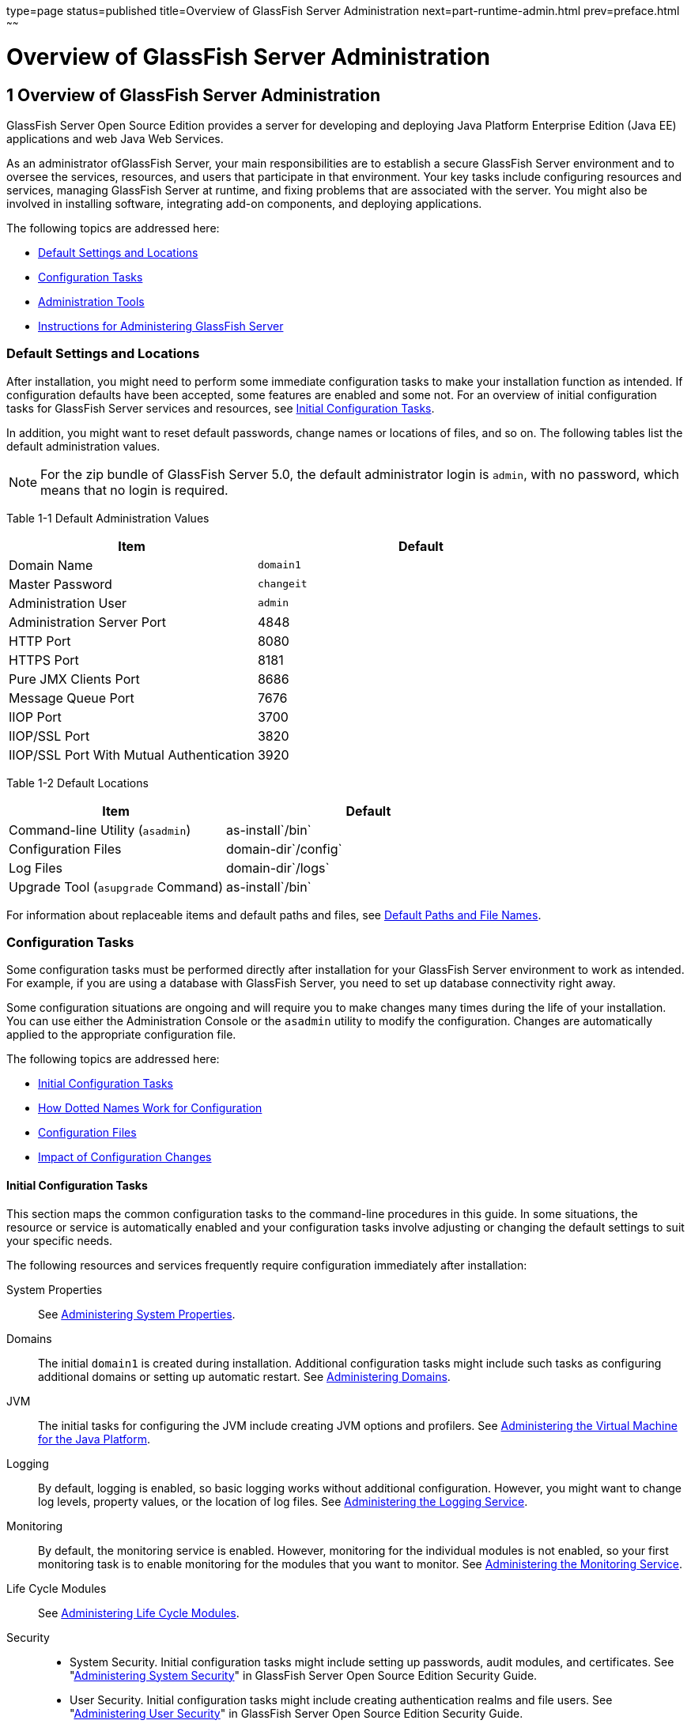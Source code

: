 type=page
status=published
title=Overview of GlassFish Server Administration
next=part-runtime-admin.html
prev=preface.html
~~~~~~

Overview of GlassFish Server Administration
===========================================

[[GSADG00004]][[ablaq]]


[[overview-of-glassfish-server-administration]]
1 Overview of GlassFish Server Administration
---------------------------------------------

GlassFish Server Open Source Edition provides a server for developing
and deploying Java Platform Enterprise Edition (Java EE) applications
and web Java Web Services.

As an administrator ofGlassFish Server, your main responsibilities are
to establish a secure GlassFish Server environment and to oversee the
services, resources, and users that participate in that environment.
Your key tasks include configuring resources and services, managing
GlassFish Server at runtime, and fixing problems that are associated
with the server. You might also be involved in installing software,
integrating add-on components, and deploying applications.

The following topics are addressed here:

* link:#giubb[Default Settings and Locations]
* link:#ghrcy[Configuration Tasks]
* link:#ggjxp[Administration Tools]
* link:#giudo[Instructions for Administering GlassFish Server]

[[giubb]][[GSADG00526]][[default-settings-and-locations]]

Default Settings and Locations
~~~~~~~~~~~~~~~~~~~~~~~~~~~~~~

After installation, you might need to perform some immediate
configuration tasks to make your installation function as intended. If
configuration defaults have been accepted, some features are enabled and
some not. For an overview of initial configuration tasks for GlassFish
Server services and resources, see link:#gitwr[Initial Configuration
Tasks].

In addition, you might want to reset default passwords, change names or
locations of files, and so on. The following tables list the default
administration values.


[NOTE]
====
For the zip bundle of GlassFish Server 5.0, the default administrator
login is `admin`, with no password, which means that no login is
required.
====


[[GSADG793]][[sthref3]][[giuad]]


Table 1-1 Default Administration Values

[width="100%",cols="43%,57%",options="header",]
|===
|Item |Default
|Domain Name |`domain1`
|Master Password |`changeit`
|Administration User |`admin`
|Administration Server Port |4848
|HTTP Port |8080
|HTTPS Port |8181
|Pure JMX Clients Port |8686
|Message Queue Port |7676
|IIOP Port |3700
|IIOP/SSL Port |3820
|IIOP/SSL Port With Mutual Authentication |3920
|===


[[GSADG794]][[sthref4]][[gjhfv]]


Table 1-2 Default Locations

[width="100%",cols="43%,57%",options="header",]
|===
|Item |Default
|Command-line Utility (`asadmin`) |as-install`/bin`
|Configuration Files |domain-dir`/config`
|Log Files |domain-dir`/logs`
|Upgrade Tool (`asupgrade` Command) |as-install`/bin`
|===


For information about replaceable items and default paths and files, see
link:preface.html#ghpfg[Default Paths and File Names].

[[ghrcy]][[GSADG00527]][[configuration-tasks]]

Configuration Tasks
~~~~~~~~~~~~~~~~~~~

Some configuration tasks must be performed directly after installation
for your GlassFish Server environment to work as intended. For example,
if you are using a database with GlassFish Server, you need to set up
database connectivity right away.

Some configuration situations are ongoing and will require you to make
changes many times during the life of your installation. You can use
either the Administration Console or the `asadmin` utility to modify the
configuration. Changes are automatically applied to the appropriate
configuration file.

The following topics are addressed here:

* link:#gitwr[Initial Configuration Tasks]
* link:#giusb[How Dotted Names Work for Configuration]
* link:#gjjrl[Configuration Files]
* link:#gitzw[Impact of Configuration Changes]

[[gitwr]][[GSADG00694]][[initial-configuration-tasks]]

Initial Configuration Tasks
^^^^^^^^^^^^^^^^^^^^^^^^^^^

This section maps the common configuration tasks to the command-line
procedures in this guide. In some situations, the resource or service is
automatically enabled and your configuration tasks involve adjusting or
changing the default settings to suit your specific needs.

The following resources and services frequently require configuration
immediately after installation:

System Properties::
  See link:general-administration.html#ghcjc[Administering System
  Properties].
Domains::
  The initial `domain1` is created during installation. Additional
  configuration tasks might include such tasks as configuring additional
  domains or setting up automatic restart. See
  link:domains.html#ggnop[Administering Domains].
JVM::
  The initial tasks for configuring the JVM include creating JVM options
  and profilers. See link:jvm.html#ablwj[Administering the Virtual
  Machine for the Java Platform].
Logging::
  By default, logging is enabled, so basic logging works without
  additional configuration. However, you might want to change log
  levels, property values, or the location of log files. See
  link:logging.html#abluj[Administering the Logging Service].
Monitoring::
  By default, the monitoring service is enabled. However, monitoring for
  the individual modules is not enabled, so your first monitoring task
  is to enable monitoring for the modules that you want to monitor. See
  link:monitoring.html#ablur[Administering the Monitoring Service].
Life Cycle Modules::
  See link:lifecycle-modules.html#giury[Administering Life Cycle
  Modules].
Security::
  * System Security. Initial configuration tasks might include setting
  up passwords, audit modules, and certificates. See
  "link:../security-guide/system-security.html#GSSCG00035[Administering System Security]" in GlassFish Server
  Open Source Edition Security Guide.
  * User Security. Initial configuration tasks might include creating
  authentication realms and file users. See
  "link:../security-guide/user-security.html#GSSCG00036[Administering User Security]" in GlassFish Server
  Open Source Edition Security Guide.
  * Message Security. Initial configuration tasks might include
  configuring a Java Cryptography Extension (JCE) provider, enabling
  default and non-default security providers, and configuring message
  protection policies. See "link:../security-guide/message-security.html#GSSCG00037[Administering Message
  Security]" in GlassFish Server Open Source Edition Security Guide.
Database Connectivity::
  The initial tasks involved in configuring GlassFish Server to connect
  to the Apache Derby database include creating a Java Database
  Connectivity (JDBC) connection pool, creating a JDBC resource, and
  integrating a JDBC driver. See link:jdbc.html#ablih[Administering
  Database Connectivity].
EIS Connectivity::
  The initial tasks involved in configuring GlassFish Server to connect
  to an enterprise information system (EIS) include creating a connector
  connection pool, creating a connector resource, editing a resource
  adapter configuration, creating a connector security map, creating a
  connector work security map, and creating an administered object (if
  needed). See link:connectors.html#abllp[Administering EIS
  Connectivity].
Internet Connectivity::
  The initial tasks involved in making deployed web applications
  accessible by internet clients include creating HTTP network listeners
  and virtual servers, and configuring the HTTP listeners for SSL (if
  needed). See link:http_https.html#ablsw[Administering Internet
  Connectivity].
Object Request Broker (ORB)::
  An initial configuration task might involve creating an IIOP listener.
  See link:orb.html#abltr[Administering the Object Request Broker (ORB)].
JavaMail Service::
  An initial configuration task might involve creating a JavaMail
  resource. See link:javamail.html#ablkr[Administering the JavaMail
  Service].
Java Message Service (JMS)::
  Initial configuration tasks might include creating a physical
  destination, creating connection factories or destination resources,
  creating a JMS host (if the default JMS host is not adequate),
  adjusting connection pool settings (if needed), and configuring
  resource adapters for JMS. See link:jms.html#abljw[Administering the
  Java Message Service (JMS)].
JNDI Service::
  An initial configuration task might involve creating a JNDI resource.
  See link:jndi.html#ablky[Administering the Java Naming and Directory
  Interface (JNDI) Service].

Information and instructions for accomplishing the tasks by using the
Administration Console are contained in the Administration Console
online help.

[[giusb]][[GSADG00695]][[how-dotted-names-work-for-configuration]]

How Dotted Names Work for Configuration
^^^^^^^^^^^^^^^^^^^^^^^^^^^^^^^^^^^^^^^

After the initial configuration is working, you will continue to manage
ongoing configuration for the life of your GlassFish Server
installation. You might need to adjust resources to improve
productivity, or issues might arise that require settings to be modified
or defaults to be reset. In some situations, an `asadmin` subcommand is
provided for updating, such as the `update-connector-work-security-map`
subcommand. However, most updating is done by using the `list`, `get`,
and `set` subcommands with dotted names. For detailed information about
dotted names, see the link:../reference-manual/dotted-names.html#GSRFM00268[`dotted-names`(5ASC)] help page.


[NOTE]
====
Dotted names also apply to monitoring, but the method is different. For
information on using dotted names for monitoring, see
link:monitoring.html#ghbaz[How the Monitoring Tree Structure Works].
====


The general process for working with configuration changes on the
command line is as follows:

1. List the modules for the component of interest.
+
The following single mode example uses the | (pipe) character and the
`grep` command to narrow the search:
+
[source]
----
asadmin list "*" | grep http | grep listener
----
Information similar to the following is returned:
+
[source]
----
configs.config.server-config.network-config.network-listeners.network-listener.http-listener-1
configs.config.server-config.network-config.network-listeners.network-listener.http-listener-2
configs.config.server-config.network-config.protocols.protocol.admin-listener.http
configs.config.server-config.network-config.protocols.protocol.admin-listener.http.file-cache
configs.config.server-config.network-config.protocols.protocol.http-listener-1
configs.config.server-config.network-config.protocols.protocol.http-listener-1.http
configs.config.server-config.network-config.protocols.protocol.http-listener-1.http.file-cache
configs.config.server-config.network-config.protocols.protocol.http-listener-2
configs.config.server-config.network-config.protocols.protocol.http-listener-2.http
configs.config.server-config.network-config.protocols.protocol.http-listener-2.http.file-cache
configs.config.server-config.network-config.protocols.protocol.http-listener-2.ssl
----

2. Get the attributes that apply to the module you are interested in.
+
The following multimode example gets the attributes and values for
`http-listener-1`:
+
[source]
----
asadmin> get server-config.network-config.network-listeners.network-listener.http-listener-1.*
----
Information similar to the following is returned:
+
[source]
----
server.http-service.http-listener.http-listener-1.acceptor-threads = 1
server.http-service.http-listener.http-listener-1.address = 0.0.0.0
server.http-service.http-listener.http-listener-1.blocking-enabled = false
server.http-service.http-listener.http-listener-1.default-virtual-server = server
server.http-service.http-listener.http-listener-1.enabled = true
server.http-service.http-listener.http-listener-1.external-port =
server.http-service.http-listener.http-listener-1.family = inet
server.http-service.http-listener.http-listener-1.id = http-listener-1
server.http-service.http-listener.http-listener-1.port = 8080
server.http-service.http-listener.http-listener-1.redirect-port =
server.http-service.http-listener.http-listener-1.security-enabled = false
server.http-service.http-listener.http-listener-1.server-name =
server.http-service.http-listener.http-listener-1.xpowered-by = true
----

3. Modify an attribute by using the `set` subcommand.
+
This example sets the `security-enabled` attribute of `http-listener-1`
to true:
+
[source]
----
asadmin> set server.http-service.http-listener.http-listener-1.security-enabled = true
----

[[gjjrl]][[GSADG00696]][[configuration-files]]

Configuration Files
^^^^^^^^^^^^^^^^^^^

The bulk of the configuration information about GlassFish Server
resources, applications, and instances is stored in the `domain.xml`
configuration file.
This file is the central repository for a given
administrative domain and contains an XML representation of the GlassFish Server domain model.
The default location for the `domain.xml` file is domain-dir``/config``.

[NOTE]
====
GlassFish Server maintains a backup of the `domain.xml` file that is
named `domain.xml.bak`. The purpose of this file is solely to enable
GlassFish Server to start a domain if the `domain.xml` file cannot be
read.
Do not modify or delete the `domain.xml.bak` file and do not use this file for any other purpose.
====

The `logging.properties` file is used to configure logging levels for
individual modules. The default `logging.properties` file is located in
the same directory as the `domain.xml` file. For further information on
the `logging.properties` file, see link:logging.html#gkkit[Logging
Properties].

The `asenv.conf` file is located in the as-install`/config` directory.
Its purpose is to store the GlassFish Server environment variables, such
as the installation location of the database, Message Queue, and so on.

[NOTE]
====
Changes are automatically applied to the appropriate configuration file.
Do not edit the configuration files directly.
Manual editing is prone to error and can have unexpected results.
====


[[gitzw]][[GSADG00697]][[impact-of-configuration-changes]]

Impact of Configuration Changes
^^^^^^^^^^^^^^^^^^^^^^^^^^^^^^^

Some configuration changes require that you restart the DAS or GlassFish
Server instances for the changes to take effect. Other changes are
applied dynamically without requiring that the DAS or instances be restarted.
The procedures in this guide indicate when a restart is required.
GlassFish Server enables you to determine whether the DAS or
an instance must be restarted to apply configuration changes.

Some changes to resources or connection pools affect the applications
that use the resources or connection pools. These changes do not require restart.
However, any applications that use the resources or connection
pools must be disabled and re-enabled or redeployed for the change to take effect.

The following topics are addressed here:

* link:#gkvaj[To Determine Whether the DAS or an Instance Requires Restart]
* link:#ghciy[Configuration Changes That Require Restart]
* link:#ghclm[Dynamic Configuration Changes]
* link:#gkvas[Changes That Affect Applications]

[[gkvaj]][[GSADG00300]][[to-determine-whether-the-das-or-an-instance-requires-restart]]

To Determine Whether the DAS or an Instance Requires Restart
++++++++++++++++++++++++++++++++++++++++++++++++++++++++++++

1. Ensure that the DAS is running.
To obtain information about the DAS or an instance, a running server is required.

2. Do one of the following:
* To determine if the DAS requires restart, list the domains in your GlassFish Server installation.
Use the link:../reference-manual/list-domains.html#GSRFM00163[`list-domains`] subcommand for this purpose.
+
[source]
----
asadmin> list-domains [--domaindir domain-root-dir]
----
+
The domain-root-dir is the directory that contains the directories in
which individual domains' configuration is stored.
The default is as-install`/domains`, where as-install is the base installation
directory of the GlassFish Server software.
If the DAS requires restart, a statement that restart is required is displayed.

* To determine if an instance requires restart, list information about the instance.
Use the link:../reference-manual/list-instances.html#GSRFM00170[`list-instances`] subcommand for this purpose.
+
[source]
----
asadmin> list-instances instance-name
----
The instance-name is the name of the instance for which you are listing
information.
If the instance requires restart, one of the following pieces of
information is displayed: a statement that restart is required,
or a list of configuration changes that are not yet applied to the instance.

[[GSADG00093]][[gkvay]]
Example 1-1 Determining if the DAS Requires Restart

This example determines that the DAS for the domain `domain1` requires
restart to apply configuration changes.

[source]
----
asadmin> list-domains
domain1 running, restart required to apply configuration changes
Command list-domains executed successfully.
----

[[GSADG00094]][[gkvba]]
Example 1-2 Determining if an Instance Requires Restart

This example determines that the instance `pmd-i1` requires restart to
apply configuration changes.

[source]
----
asadmin> list-instances pmd-i1
pmd-i1   running;  requires restart
Command list-instances executed successfully.
----

[[GSADG795]]

See Also

* link:../reference-manual/list-domains.html#GSRFM00163[`list-domains`(1)]
* link:../reference-manual/list-instances.html#GSRFM00170[`list-instances`(1)]

You can also view the full syntax and options of the subcommands by
typing the following commands at the command line.

* `asadmin help list-domains`
* `asadmin help list-instances`

[[ghciy]][[GSADG00628]][[configuration-changes-that-require-restart]]

Configuration Changes That Require Restart
++++++++++++++++++++++++++++++++++++++++++

The following configuration changes require restart for the changes to
take effect:

* Changing JVM options
* Changing port numbers
+

[NOTE]
====
Changes to some port numbers, for example HTTP listener ports, do not
require restart.
====

* Changing log handler elements
* Configuring certificates
* Managing HTTP, JMS, IIOP, JNDI services
* Enabling or disabling secure administration as explained in
"link:../security-guide/administrative-security.html#GSSCG00165[Running Secure Admin]" in GlassFish Server Open Source
Edition Security Guide

[[ghclm]][[GSADG00629]][[dynamic-configuration-changes]]

Dynamic Configuration Changes
+++++++++++++++++++++++++++++

With dynamic configuration, changes take effect while the DAS or
instance is running. The following configuration changes do not require
restart:

* Adding or deleting add-on components
* Adding or removing JDBC, JMS, and connector resources and pools
(Exception: Some connection pool properties affect applications.)
* Changing a system property that is not referenced by a JVM option or a
port
* Adding file realm users
* Changing logging levels
* Enabling and disabling monitoring
* Changing monitoring levels for modules
* Enabling and disabling resources and applications
* Deploying, undeploying, and redeploying applications

[[gkvas]][[GSADG00630]][[changes-that-affect-applications]]

Changes That Affect Applications
++++++++++++++++++++++++++++++++

Some changes to resources or connection pools affect the applications
that use the resources or connection pools. These changes do not require
restart. However, any applications that use the resources or connection
pools must be disabled and re-enabled or redeployed for the change to
take effect.


[NOTE]
====
If you do not know which applications use the changed resources or
connection pools, you can apply these changes by restarting the clusters
orGlassFish Server instances to which applications are deployed.
However, to minimize the disruption to the services that your
applications provide, avoid restarting clusters or instances to apply
these changes if possible.
====


The following changes affect applications:

* Creating or deleting resources (Exception: Changes to some JDBC, JMS,
or connector resources do not affect applications.)
* Modifying the following JDBC connection pool properties:

** `datasource-classname`

** `associate-with-thread`

** `lazy-connection-association`

** `lazy-connection-enlistment`

** JDBC driver vendor-specific properties
* Modifying the following connector connection pool properties:

** `resource-adapter-name`

** `connection-definition-name`

** `transaction-support`

** `associate-with-thread`

** `lazy-connection-association`

** `lazy-connection-enlistment`

** Vendor-specific properties

[[ggjxp]][[GSADG00528]][[administration-tools]]

Administration Tools
~~~~~~~~~~~~~~~~~~~~

For the most part, you can perform the same tasks by using either the
graphical Administration Console or the `asadmin` command-line utility,
however, there are exceptions.

The following GlassFish Server administration tools are described here:

* link:#ablav[Administration Console]
* link:#gcocs[`asadmin` Utility]
* link:#gjjok[REST Interfaces]
* link:#gjjxt[OSGi Module Management Subsystem]
* link:#ghcjl[`keytool` Utility]
* link:#ghrfm[Java Monitoring and Management Console (JConsole)]

[[ablav]][[GSADG00698]][[administration-console]]

Administration Console
^^^^^^^^^^^^^^^^^^^^^^

The Administration Console is a browser-based utility that features an
easy-to-navigate graphical interface that includes extensive online help
for the administrative tasks.

To use the Administration Console, the domain administration server
(DAS) must be running. Each domain has its own DAS, which has a unique
port number. When GlassFish Server was installed, you chose a port
number for the DAS, or used the default port of 4848. You also specified
a user name and password if you did not accept the default login
(`admin` with no password).

When specifying the URL for the Administration Console, use the port
number for the domain to be administered. The format for starting the
Administration Console in a web browser is `http://`hostname`:`port. For
example:

[source]
----
http://kindness.example.com:4848
----

If the Administration Console is running on the host where GlassFish
Server was installed, specify `localhost` for the host name. For
example:

[source]
----
http://localhost:4848
----

If the Administration Console is run on a host different from the host
where GlassFish Server was installed, a secure connection (`https`
instead of `http`) is used. Some browsers do not display pages on secure
connections by default and must be configured to permit secure protocols
(SSL and TLS).

For Microsoft Windows, an alternate way to start the GlassFish Server
Administration Console is by using the Start menu.

You can display the help material for a page in the Administration
Console by clicking the Help button on the page. The initial help page
describes the functions and fields of the page itself. Associated task
instructions can be accessed on additional pages by clicking a link in
the See Also list.


[NOTE]
====
If you try to use the Administration Console from a system through a
proxy server on another system back to the original system, while using
the system's full host name (instead of `localhost` or `127.0.0.1`) you
are denied access because the request is treated as a remote request,
which requires that the secure administration feature (secure admin) be
enabled.

To avoid this situation, do one of the following:

* Do not use a proxy server.
* Use `localhost` or `127.0.0.1` as the host name.
* Enable secure admin so that what GlassFish Server interprets as a
remote request is accepted as such.

To enable secure admin, see "olink:GSSCG00039[Managing Administrative
Security]" in GlassFish Server Open Source Edition Security Guide.
====


[[gcocs]][[GSADG00699]][[asadmin-utility]]

`asadmin` Utility
^^^^^^^^^^^^^^^^^

The `asadmin` utility is a command-line tool that runs subcommands for
identifying the operation or task that you want to perform. You can run
`asadmin` subcommands either from a command prompt or from a script.
Running `asadmin` subcommands from a script is helpful for automating
repetitive tasks. Basic information about how the `asadmin` utility
works can be found in the link:../reference-manual/asadmin.html#GSRFM00263[`asadmin`(1M)] help page. For
instructions on using the `asadmin` utility, see
link:general-administration.html#giobi[Using the `asadmin` Utility].

To issue an `asadmin` subcommand in the standard command shell (single
mode), go to the as-install`/bin` directory and type the `asadmin`
command followed by a subcommand. For example:

[source]
----
asadmin list-jdbc-resources
----

You can invoke multiple command mode (multimode) by typing `asadmin` at
the command prompt, after which the `asadmin>` prompt is presented. The
`asadmin` utility continues to accept subcommands until you exit
multimode and return to the standard command shell. For example:

[source]
----
asadmin> list-jdbc-resources
----

You can display a help page for any `asadmin` subcommand by typing
`help` before the subcommand name. For example:

[source]
----
asadmin> help restart-domain
----

or

[source]
----
asadmin help restart-domain
----

A collection of the `asadmin` help pages is available in HTML and PDF
format in the link:../reference-manual/toc.html#GSRFM[GlassFish Server Open Source Edition Reference
Manual].

[[gjjok]][[GSADG00700]][[rest-interfaces]]

REST Interfaces
^^^^^^^^^^^^^^^

GlassFish Server provides representational state transfer (REST)
interfaces to enable you to access monitoring and configuration data for
GlassFish Server, including data that is provided by newly installed
add-on components. For more information, see
link:general-administration.html#gjipx[Using REST Interfaces to
Administer GlassFish Server].

[[gjjxt]][[GSADG00702]][[osgi-module-management-subsystem]]

OSGi Module Management Subsystem
^^^^^^^^^^^^^^^^^^^^^^^^^^^^^^^^

The OSGi module management subsystem that is provided with GlassFish
Server is the http://felix.apache.org/[Apache Felix OSGi framework] . To
administer this framework, use the either of the following tools:

* http://felix.apache.org/documentation/subprojects/apache-felix-remote-shell.html[Apache
Felix Gogo] remote shell. This shell is provided with GlassFish Server.
The shell uses the Felix Gogo shell service to interact with the OSGi
module management subsystem.
* GlassFish OSGi Administration Console. This console is distributed as
an add-on component for GlassFish Server or as a set of files from the
Maven GlassFish repository. In both distributions, the GlassFish OSGi
Web Console is provided as an extension to the Administration Console
and as a standalone web application. The GlassFish OSGi Administration
Console is a customized version of the
http://felix.apache.org/documentation/subprojects/apache-felix-web-console.html[Apache
Felix Web Console].

These tools enable you to perform administrative tasks on OSGi bundles
such as:

* Browsing installed OSGi bundles
* Viewing the headers of installed OSGi bundles
* Installing OSGi bundles
* Controlling the life cycle of installed bundles

[[glhdz]][[GSADG00302]][[to-enable-the-apache-felix-gogo-remote-shell]]

To Enable the Apache Felix Gogo Remote Shell
++++++++++++++++++++++++++++++++++++++++++++

By default, the Apache Felix Gogo remote shell in GlassFish Server is
disabled. Before using the shell to administer OSGi bundles in GlassFish
Server, you must enable the shell.

Enabling the Apache Felix Gogo remote shell in GlassFish Server involves
changing the value of the property `glassfish.osgi.start.level.final`.
This property controls whether the OSGi start level service enables the
shell when the DAS or a GlassFish Server instance is started.

1. Ensure that the DAS is running.
+
[[CEGDBDBH]]
2. Change the value of the `glassfish.osgi.start.level.final` property from 2 to 3.
If the domain includes clustered or standalone instances on remote
hosts, perform this step on each remote host. You can change this value either by creating a Java system property or
by editing a file.
* To change this value by creating a Java system property, create the
Java system property `glassfish.osgi.start.level.final` with a value of 3.
+
[source]
----
asadmin> create-jvm-options --target target -Dglassfish.osgi.start.level.final=3
----
target::
  The target for which you are creating the property.
+
  For the DAS, the target is `server`.
+
  For a clustered or standalone instance, the target is the name of the
  instance.
* To change this value by editing a file, edit the plain-text file
as-install`/config/osgi.properties` to change the value of the
`glassfish.osgi.start.level.final` property from 2 to 3.

3. Restart the DAS.
For instructions, see link:domains.html#ginqj[To Restart a Domain].

[[CJAGIGII]][[GSADG1050]][[to-run-apache-felix-gogo-remote-shell-commands]]

To Run Apache Felix Gogo Remote Shell Commands
++++++++++++++++++++++++++++++++++++++++++++++

The Apache Felix Gogo remote shell is integrated with the GlassFish
Server `asadmin` command line utility. You can use the `asadmin`
subcommands `osgi` and `osgi-shell` to access the remote shell and run
OSGi shell commands.

[[GSADG1051]]

To Run Remote Shell Commands Using the `osgi` Subcommand

The `osgi` subcommand delegates the command line to the Apache Felix
Gogo remote shell for the execution of OSGi shell commands. Commands are
executed by the remote shell and results are returned by the `asadmin`
utility. The `osgi` subcommand is supported in remote mode only.

1. Ensure that the server is running.
Remote commands require a running server.
2. Access the remote shell by using the link:../reference-manual/redeploy.html#GSRFM00217[`osgi`]
subcommand. For the full syntax and options for this subcommand, see `osgi`(1).

[[GSADG1052]]

To Run Remote Shell Commands Using the `osgi-shell` Subcommand

The `osgi-shell` subcommand provides interactive access to the Apache
Felix Gogo remote shell for the execution of OSGi shell commands. OSGi
shell commands are executed on the server and results are printed on the client.
You can run multiple commands from a file or run commands interactively.
The `osgi-shell` subcommand is supported in local mode only.
Unlike other local subcommands, however, the DAS and the server
instance whose shell is being accessed must be running.

1. Ensure that the server is running.
2. Access the remote shell by using the link:../reference-manual/redeploy.html#GSRFM00217[`osgi-shell`]
subcommand. For the full syntax and options for this subcommand, see `osgi-shell`(1).

[[GSADG1053]][[sthref5]]
Example 1-3 Listing Apache Felix Gogo Remote Shell Commands

This example lists Apache Felix Gogo remote shell commands. Some lines
of output are omitted from this example for readability.

[source]
----
asadmin> osgi help
felix:bundlelevel
felix:cd
felix:frameworklevel
gogo:cat
gogo:each
gogo:echo
...
asadmin> osgi-shell
Use "exit" to exit and "help" for online help.
gogo$ help
felix:bundlelevel
felix:cd
felix:frameworklevel
gogo:cat
gogo:each
gogo:echo
----

[[GSADG1054]][[sthref6]]
Example 1-4 Running a Remote Shell Command

This example runs the Felix Remote Shell Command `lb` without any
arguments to list all installed OSGi bundles. Some lines of output are
omitted from this example for readability.

[source]
----
asadmin> osgi lb
START LEVEL 2
ID|State      |Level|Name
 0|Active     |    0|System Bundle
 1|Active     |    1|Metro Web Services API OSGi Bundle
 2|Active     |    1|jakarta.annotation API
Command osgi executed successfully.
...
asadmin> osgi-shell
Use "exit" to exit and "help" for online help.
gogo$ lb
START LEVEL 2
ID|State      |Level|Name
 0|Active     |    0|System Bundle
 1|Active     |    1|Metro Web Services API OSGi Bundle
 2|Active     |    1|jakarta.annotation API
gogo$
----

[[GSADG00097]][[gjkrh]]
Example 1-5 Determining the Services That an OSGi Bundle Provides

This example runs the Felix Remote Shell Command `inspect` with the
`service` option and the `capability` option to determine the services
that OSGi bundle 251 provides. Some lines of output are omitted from
this example for readability.

[source]
----
asadmin> osgi inspect service capability 251
GlassFish EJB Container for OSGi Enabled EJB Applications (251) provides services:
---------------------------------------------------------------------------
objectClass = org.glassfish.osgijavaeebase.Extender
service.id = 68
-----
objectClass = org.glassfish.osgijavaeebase.OSGiDeployer
service.id = 69
service.ranking = -2147483648
Command osgi executed successfully.
...
asadmin> osgi -shell
Use "exit" to exit and "help" for online help.
gogo$ inspect service capability 251
GlassFish EJB Container for OSGi Enabled EJB Applications (251) provides services:
---------------------------------------------------------------------------
objectClass = org.glassfish.osgijavaeebase.Extender
service.id = 68
...
gogo$
----

[[gkwvx]][[GSADG00303]][[to-download-and-install-the-glassfish-osgi-web-console]]

To Download and Install the GlassFish OSGi Web Console
++++++++++++++++++++++++++++++++++++++++++++++++++++++

The GlassFish OSGi Web Console is distributed as follows:

* As an add-on component for GlassFish Server
* As a set of files from the https://maven.java.net[GlassFish Maven
repository]

In both distributions, the GlassFish OSGi Web Console is provided as an
extension to the Administration Console and as a standalone web
application.

1. Perform one of the following sets of steps, depending on how you are
obtaining the GlassFish OSGi Web Console.
* If you are obtaining the console as an add-on component, install the
GlassFish OSGi Admin Console component.
* If you are obtaining the console from the Maven repository, download
and unzip the required files.
2. Download the following files to the parent of the `glassfish3`
directory of your GlassFish Server installation.
http://maven.glassfish.org/content/groups/glassfish/org/glassfish/packager/glassfish-osgi-http/3.1.2/glassfish-osgi-http-3.1.2.zip[`glassfish-osgi-http-3.1.2.zip`]
+
http://maven.glassfish.org/content/groups/glassfish/org/glassfish/packager/glassfish-osgi-gui/3.1.2/glassfish-osgi-gui-3.1.2.zip[`glassfish-osgi-gui-3.1.2.zip`]
3. Unzip the files that you downloaded.
+
The contents of the files are added to the
as-install`/modules/autostart` directory of your GlassFish Server
installation.
4. Restart the DAS. For instructions, see link:domains.html#ginqj[To Restart a Domain].

[[GSADG797]]

Next Steps

After downloading and installing the GlassFish OSGi Web Console, you can
access the console as explained in the following sections:

* link:#BABIDJHF[To Access the GlassFish OSGi Web Console Through the
GlassFish Server Administration Console]
* link:#BABDJHAF[To Access the GlassFish OSGi Web Console as a Standalone Web Application]

[[BABIDJHF]][[GSADG798]][[to-access-the-glassfish-osgi-web-console-through-the-glassfish-server-administration-console]]

To Access the GlassFish OSGi Web Console Through the GlassFish Server Administration Console
++++++++++++++++++++++++++++++++++++++++++++++++++++++++++++++++++++++++++++++++++++++++++++

A tab for the GlassFish OSGi Web Console is provided for the DAS and for
every GlassFish Server instance in a domain.

1. Ensure that the DAS and the instance for which you want to access
the GlassFish OSGi Web Console are running.

2. Start the GlassFish Server Administration Console.
For instructions, see link:#ablav[Administration Console].

3. Open the Administration Console page for the DAS or instance for
which you are accessing the GlassFish OSGi Web Console.
* For the DAS, in the navigation tree, select the server (Admin Server) node.
* For a standalone instance, perform these steps:
.. In the navigation tree, expand the Standalone Instances node.
.. Under the Standalone Instances node, select the instance.
* For a clustered instance, perform these steps:
.. In the navigation tree, expand the Clusters node.
.. Under the Clusters node, select the cluster that contains the instance.
   The General Information page for the cluster opens.
.. In the General Information page for the cluster, click the Instances tab.
   The Clustered Server Instances page for the cluster opens.
.. In the Server Instances table on the Clustered Server Instances
   page, select the instance.

4. On the Administration Console page for the DAS or instance, click
the OSGi Console tab. You are prompted for the user name and password of the administrative
user of the GlassFish OSGi Web Console.

5. In response to the prompt, provide the user name and password of the
administrative user of the GlassFish OSGi Web Console.
The user name and password of this user are both preset to `admin`.
The GlassFish OSGi Web Console page opens.

[[BABDJHAF]][[GSADG799]][[to-access-the-glassfish-osgi-web-console-as-a-standalone-web-application]]

To Access the GlassFish OSGi Web Console as a Standalone Web Application
++++++++++++++++++++++++++++++++++++++++++++++++++++++++++++++++++++++++

1. Ensure that the DAS or the instance for which you want to access the
GlassFish OSGi Web Console is running.

2. In a web browser, open the following location:
+
[source]
----
http://host:http-port/osgi/system/console/
----
host::
  The host where the DAS or instance is running.
http-port::
  The port on which GlassFish Server listens for HTTP requests. The
  default is 8080.

+
  For example, if the DAS is running on the local host and GlassFish
  Server listens for HTTP requests on the default port, open the following location:
+
[source]
----
http://localhost:8080/osgi/system/console/
----

3. When prompted, provide the user name and password of the
administrative user of the GlassFish OSGi Web Console.
+
The user name and password of this user are both preset to `admin`.

[[ghcjl]][[GSADG00703]][[keytool-utility]]

`keytool` Utility
^^^^^^^^^^^^^^^^^

The `keytool` utility is used to set up and work with Java Security
Socket Extension (JSSE) digital certificates. See
"link:../security-guide/system-security.html#GSSCG00147[Administering JSSE Certificates]" in GlassFish Server
Open Source Edition Security Guide for instructions on using `keytool`.

[[ghrfm]][[GSADG00704]][[java-monitoring-and-management-console-jconsole]]

Java Monitoring and Management Console (JConsole)
^^^^^^^^^^^^^^^^^^^^^^^^^^^^^^^^^^^^^^^^^^^^^^^^^

Java SE provides tools to connect to an MBean server and view the MBeans
that are registered with the server. JConsole is one such popular JMX
Connector Client and is available as part of the standard Java SE
distribution. For instructions on implementing JConsole in the GlassFish
Server environment, see link:monitoring.html#giwqm[Configuring JConsole
to View GlassFish Server Monitoring Data].

[[giudo]][[GSADG00529]][[instructions-for-administering-glassfish-server]]

Instructions for Administering GlassFish Server
~~~~~~~~~~~~~~~~~~~~~~~~~~~~~~~~~~~~~~~~~~~~~~~

Information and instructions on performing most of the administration
tasks from the command line are provided in this document and in the
`asadmin` utility help pages. For instructions on accessing `asadmin`
online help, see link:general-administration.html#givlw[To Display Help
Information for the `asadmin` Utility or a Subcommand].

Information and instructions for accomplishing the tasks by using the
Administration Console are contained in the Administration Console
online help.


[NOTE]
====
Instructions written for the GlassFish Server tools use standard UNIX
forward slashes (/) for directory path separators in commands and file
names. If you are running GlassFish Server on a Microsoft Windows
system, use backslashes (\) instead. For example:

* UNIX: as-install`/bin/asadmin`
* Windows: as-install`\bin\asadmin`

====


The following additional documents address specific administration
areas:

* Verifying and deploying applications
link:../application-deployment-guide/toc.html#GSDPG[GlassFish Server Open Source Edition Application Deployment
Guide]


